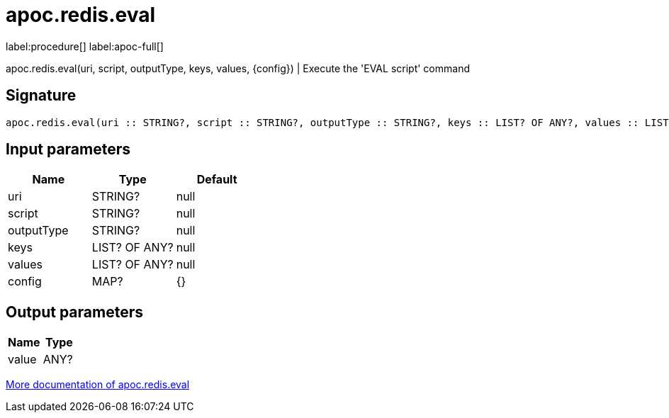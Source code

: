////
This file is generated by DocsTest, so don't change it!
////

= apoc.redis.eval
:description: This section contains reference documentation for the apoc.redis.eval procedure.

label:procedure[] label:apoc-full[]

[.emphasis]
apoc.redis.eval(uri, script, outputType, keys, values, \{config}) | Execute the 'EVAL script' command

== Signature

[source]
----
apoc.redis.eval(uri :: STRING?, script :: STRING?, outputType :: STRING?, keys :: LIST? OF ANY?, values :: LIST? OF ANY?, config = {} :: MAP?) :: (value :: ANY?)
----

== Input parameters
[.procedures, opts=header]
|===
| Name | Type | Default 
|uri|STRING?|null
|script|STRING?|null
|outputType|STRING?|null
|keys|LIST? OF ANY?|null
|values|LIST? OF ANY?|null
|config|MAP?|{}
|===

== Output parameters
[.procedures, opts=header]
|===
| Name | Type 
|value|ANY?
|===

xref::database-integration/redis.adoc[More documentation of apoc.redis.eval,role=more information]

